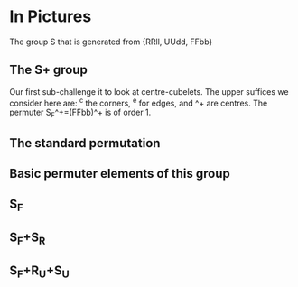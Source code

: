 # 20220802 (C) Gunter Liszewski -*- mode: org; -*-

* In Pictures
  The group S that is generated from {RRll, UUdd, FFbb}
** The S+ group
  Our first sub-challenge it to look at centre-cubelets.
  The upper suffices we consider here are:
  ^c the corners, ^e for edges, and ^+ are centres.
  The permuter S_F^+=(FFbb)^+ is of order 1.
** The standard permutation
[[./sigma.png]]
** Basic permuter elements of this group
** S_F
[[./sigma-S_F^+.png]]
** S_F+S_R
[[./sigma-S_F-S_R.png]]
** S_F+R_U+S_U
[[./sigma-S_F-S_R-S_U.png]]
